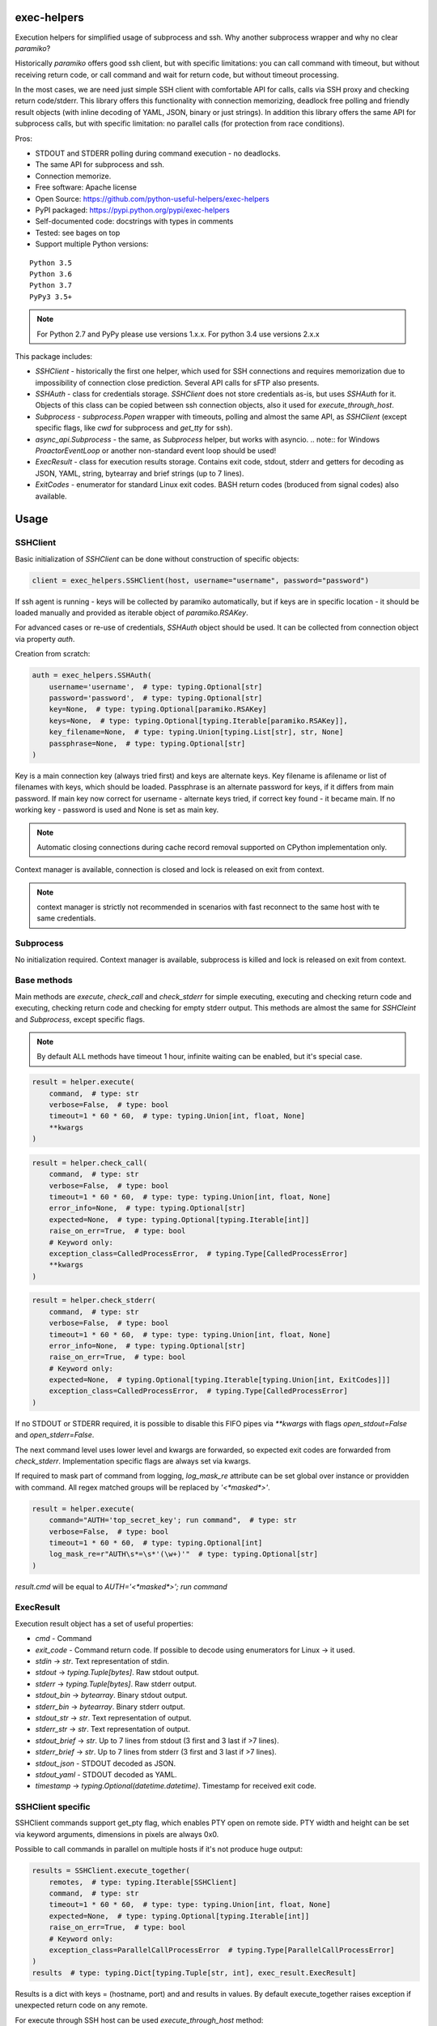 exec-helpers
============

.. image:: https://travis-ci.org/python-useful-helpers/exec-helpers.svg?branch=master
    :target: https://travis-ci.org/python-useful-helpers/exec-helpers
.. image:: https://dev.azure.com/python-useful-helpers/exec-helpers/_apis/build/status/python-useful-helpers.exec-helpers?branchName=master
    :target: https://dev.azure.com/python-useful-helpers/exec-helpers/_apis/build/status/python-useful-helpers.exec-helpers?branchName=master
.. image:: https://coveralls.io/repos/github/python-useful-helpers/exec-helpers/badge.svg?branch=master
    :target: https://coveralls.io/github/python-useful-helpers/exec-helpers?branch=master
.. image:: https://readthedocs.org/projects/exec-helpers/badge/?version=latest
    :target: https://exec-helpers.readthedocs.io/
    :alt: Documentation Status
.. image:: https://img.shields.io/pypi/v/exec-helpers.svg
    :target: https://pypi.python.org/pypi/exec-helpers
.. image:: https://img.shields.io/pypi/pyversions/exec-helpers.svg
    :target: https://pypi.python.org/pypi/exec-helpers
.. image:: https://img.shields.io/pypi/status/exec-helpers.svg
    :target: https://pypi.python.org/pypi/exec-helpers
.. image:: https://img.shields.io/github/license/python-useful-helpers/exec-helpers.svg
    :target: https://raw.githubusercontent.com/python-useful-helpers/exec-helpers/master/LICENSE
.. image:: https://img.shields.io/badge/code%20style-black-000000.svg
    :target: https://github.com/ambv/black

Execution helpers for simplified usage of subprocess and ssh.
Why another subprocess wrapper and why no clear `paramiko`?

Historically `paramiko` offers good ssh client, but with specific limitations:
you can call command with timeout, but without receiving return code,
or call command and wait for return code, but without timeout processing.

In the most cases, we are need just simple SSH client with comfortable API for calls, calls via SSH proxy and checking return code/stderr.
This library offers this functionality with connection memorizing, deadlock free polling and friendly result objects (with inline decoding of YAML, JSON, binary or just strings).
In addition this library offers the same API for subprocess calls, but with specific limitation: no parallel calls (for protection from race conditions).

Pros:

* STDOUT and STDERR polling during command execution - no deadlocks.
* The same API for subprocess and ssh.
* Connection memorize.
* Free software: Apache license
* Open Source: https://github.com/python-useful-helpers/exec-helpers
* PyPI packaged: https://pypi.python.org/pypi/exec-helpers
* Self-documented code: docstrings with types in comments
* Tested: see bages on top
* Support multiple Python versions:

::

    Python 3.5
    Python 3.6
    Python 3.7
    PyPy3 3.5+

.. note:: For Python 2.7 and PyPy please use versions 1.x.x. For python 3.4 use versions 2.x.x

This package includes:

* `SSHClient` - historically the first one helper, which used for SSH connections and requires memorization
  due to impossibility of connection close prediction.
  Several API calls for sFTP also presents.

* `SSHAuth` - class for credentials storage. `SSHClient` does not store credentials as-is, but uses `SSHAuth` for it.
  Objects of this class can be copied between ssh connection objects, also it used for `execute_through_host`.

* `Subprocess` - `subprocess.Popen` wrapper with timeouts, polling and almost the same API, as `SSHClient`
  (except specific flags, like `cwd` for subprocess and `get_tty` for ssh).

* `async_api.Subprocess` - the same, as `Subprocess` helper, but works with asyncio.
  .. note:: for Windows `ProactorEventLoop` or another non-standard event loop should be used!

* `ExecResult` - class for execution results storage.
  Contains exit code, stdout, stderr and getters for decoding as JSON, YAML, string, bytearray and brief strings (up to 7 lines).

* `ExitCodes` - enumerator for standard Linux exit codes. BASH return codes (broduced from signal codes) also available.

Usage
=====

SSHClient
---------

Basic initialization of `SSHClient` can be done without construction of specific objects:

.. code-block:: python

    client = exec_helpers.SSHClient(host, username="username", password="password")

If ssh agent is running - keys will be collected by paramiko automatically,
but if keys are in specific location  - it should be loaded manually and provided as iterable object of `paramiko.RSAKey`.

For advanced cases or re-use of credentials, `SSHAuth` object should be used.
It can be collected from connection object via property `auth`.

Creation from scratch:

.. code-block:: python

    auth = exec_helpers.SSHAuth(
        username='username',  # type: typing.Optional[str]
        password='password',  # type: typing.Optional[str]
        key=None,  # type: typing.Optional[paramiko.RSAKey]
        keys=None,  # type: typing.Optional[typing.Iterable[paramiko.RSAKey]],
        key_filename=None,  # type: typing.Union[typing.List[str], str, None]
        passphrase=None,  # type: typing.Optional[str]
    )

Key is a main connection key (always tried first) and keys are alternate keys.
Key filename is afilename or list of filenames with keys, which should be loaded.
Passphrase is an alternate password for keys, if it differs from main password.
If main key now correct for username - alternate keys tried, if correct key found - it became main.
If no working key - password is used and None is set as main key.

.. note:: Automatic closing connections during cache record removal supported on CPython implementation only.

Context manager is available, connection is closed and lock is released on exit from context.

.. note:: context manager is strictly not recommended in scenarios with fast reconnect to the same host with te same credentials.

Subprocess
----------

No initialization required.
Context manager is available, subprocess is killed and lock is released on exit from context.

Base methods
------------
Main methods are `execute`, `check_call` and `check_stderr` for simple executing, executing and checking return code
and executing, checking return code and checking for empty stderr output.
This methods are almost the same for `SSHCleint` and `Subprocess`, except specific flags.

.. note:: By default ALL methods have timeout 1 hour, infinite waiting can be enabled, but it's special case.

.. code-block:: python

    result = helper.execute(
        command,  # type: str
        verbose=False,  # type: bool
        timeout=1 * 60 * 60,  # type: typing.Union[int, float, None]
        **kwargs
    )


.. code-block:: python

    result = helper.check_call(
        command,  # type: str
        verbose=False,  # type: bool
        timeout=1 * 60 * 60,  # type: type: typing.Union[int, float, None]
        error_info=None,  # type: typing.Optional[str]
        expected=None,  # type: typing.Optional[typing.Iterable[int]]
        raise_on_err=True,  # type: bool
        # Keyword only:
        exception_class=CalledProcessError,  # typing.Type[CalledProcessError]
        **kwargs
    )

.. code-block:: python

    result = helper.check_stderr(
        command,  # type: str
        verbose=False,  # type: bool
        timeout=1 * 60 * 60,  # type: type: typing.Union[int, float, None]
        error_info=None,  # type: typing.Optional[str]
        raise_on_err=True,  # type: bool
        # Keyword only:
        expected=None,  # typing.Optional[typing.Iterable[typing.Union[int, ExitCodes]]]
        exception_class=CalledProcessError,  # typing.Type[CalledProcessError]
    )

If no STDOUT or STDERR required, it is possible to disable this FIFO pipes via `**kwargs` with flags `open_stdout=False` and `open_stderr=False`.

The next command level uses lower level and kwargs are forwarded, so expected exit codes are forwarded from `check_stderr`.
Implementation specific flags are always set via kwargs.

If required to mask part of command from logging, `log_mask_re` attribute can be set global over instance or providden with command.
All regex matched groups will be replaced by `'<*masked*>'`.

.. code-block:: python

    result = helper.execute(
        command="AUTH='top_secret_key'; run command",  # type: str
        verbose=False,  # type: bool
        timeout=1 * 60 * 60,  # type: typing.Optional[int]
        log_mask_re=r"AUTH\s*=\s*'(\w+)'"  # type: typing.Optional[str]
    )

`result.cmd` will be equal to `AUTH='<*masked*>'; run command`

ExecResult
----------

Execution result object has a set of useful properties:

* `cmd` - Command
* `exit_code` - Command return code. If possible to decode using enumerators for Linux -> it used.
* `stdin` -> `str`. Text representation of stdin.
* `stdout` -> `typing.Tuple[bytes]`. Raw stdout output.
* `stderr` -> `typing.Tuple[bytes]`. Raw stderr output.
* `stdout_bin` -> `bytearray`. Binary stdout output.
* `stderr_bin` -> `bytearray`. Binary stderr output.
* `stdout_str` -> `str`. Text representation of output.
* `stderr_str` -> `str`. Text representation of output.
* `stdout_brief` -> `str`. Up to 7 lines from stdout (3 first and 3 last if >7 lines).
* `stderr_brief` -> `str`. Up to 7 lines from stderr (3 first and 3 last if >7 lines).

* `stdout_json` - STDOUT decoded as JSON.

* `stdout_yaml` - STDOUT decoded as YAML.

* `timestamp` -> `typing.Optional(datetime.datetime)`. Timestamp for received exit code.

SSHClient specific
------------------

SSHClient commands support get_pty flag, which enables PTY open on remote side.
PTY width and height can be set via keyword arguments, dimensions in pixels are always 0x0.

Possible to call commands in parallel on multiple hosts if it's not produce huge output:

.. code-block:: python

    results = SSHClient.execute_together(
        remotes,  # type: typing.Iterable[SSHClient]
        command,  # type: str
        timeout=1 * 60 * 60,  # type: type: typing.Union[int, float, None]
        expected=None,  # type: typing.Optional[typing.Iterable[int]]
        raise_on_err=True,  # type: bool
        # Keyword only:
        exception_class=ParallelCallProcessError  # typing.Type[ParallelCallProcessError]
    )
    results  # type: typing.Dict[typing.Tuple[str, int], exec_result.ExecResult]

Results is a dict with keys = (hostname, port) and and results in values.
By default execute_together raises exception if unexpected return code on any remote.

For execute through SSH host can be used `execute_through_host` method:

.. code-block:: python

    result = client.execute_through_host(
        hostname,  # type: str
        command,  # type: str
        auth=None,  # type: typing.Optional[SSHAuth]
        target_port=22,  # type: int
        timeout=1 * 60 * 60,  # type: type: typing.Union[int, float, None]
        verbose=False,  # type: bool
        # Keyword only:
        get_pty=False,  # type: bool
        width=80,  # type: int
        height=24  # type: int
    )

Where hostname is a target hostname, auth is an alternate credentials for target host.

SSH client implements fast sudo support via context manager:
Commands will be run with sudo enforced independently from client settings for normal usage:

.. code-block:: python

    with client.sudo(enforce=True):
        ...


Commands will be run *without sudo* independently from client settings for normal usage:

.. code-block:: python

    with client.sudo(enforce=False):
        ...

"Permanent client setting":

.. code-block:: python

    client.sudo_mode = mode  # where mode is True or False

SSH Client supports sFTP for working with remote files:

.. code-block:: python

    with client.open(path, mode='r') as f:
        ...

For fast remote paths checks available methods:

- `exists(path)` -> `bool`

.. code-block:: python

    >>> conn.exists('/etc/passwd')
    True

- `stat(path)` -> `paramiko.sftp_attr.SFTPAttributes`

.. code-block:: python

    >>> conn.stat('/etc/passwd')
    <SFTPAttributes: [ size=1882 uid=0 gid=0 mode=0o100644 atime=1521618061 mtime=1449733241 ]>
    >>> str(conn.stat('/etc/passwd'))
    '-rw-r--r--   1 0        0            1882 10 Dec 2015  ?'

- `isfile(path)` -> `bool`

.. code-block:: python

    >>> conn.isfile('/etc/passwd')
    True

- `isdir(path)` -> `bool`

.. code-block:: python

    >>> conn.isdir('/etc/passwd')
    False

Additional (non-standard) helpers:

- `mkdir(path: str)` - execute mkdir -p path
- `rm_rf(path: str)` - execute rm -rf path
- `upload(source: str, target: str)` - upload file or from source to target using sFTP.
- `download(destination: str, target: str)` - download file from target to destination using sFTP.

Subprocess specific
-------------------
Keyword arguments:

- cwd - working directory.
- env - environment variables dict.

.. note:: `shell=true` is always set.

async_api.Subprocess specific
-----------------------------

All standard methods are coroutines. Async context manager also available.

Example:

.. code-block:: python

    async with helper:
      result = await helper.execute(
          command,  # type: str
          verbose=False,  # type: bool
          timeout=1 * 60 * 60,  # type: typing.Union[int, float, None]
          **kwargs
      )

Testing
=======
The main test mechanism for the package `exec-helpers` is using `tox`.
Available environments can be collected via `tox -l`

CI systems
==========
For code checking several CI systems is used in parallel:

1. `Travis CI: <https://travis-ci.org/python-useful-helpers/exec-helpers>`_ is used for checking: PEP8, pylint, bandit, installation possibility and unit tests. Also it's publishes coverage on coveralls.

2. `Azure Pipelines: <https://dev.azure.com/python-useful-helpers/exec-helpers/_apis/build/status/python-useful-helpers.exec-helpers?branchName=master>`_ is used for windows compatibility checking.

3. `coveralls: <https://coveralls.io/github/python-useful-helpers/exec-helpers>`_ is used for coverage display.

